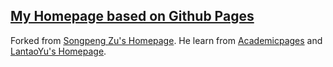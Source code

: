 ** [[https://beyondpie.github.io][My Homepage based on Github Pages]]

Forked from [[https://github.com/beyondpie/beyond.github.io][Songpeng Zu's Homepage]]. He learn from [[https://github.com/academicpages/academicpages.github.io][Academicpages]] and [[https://github.com/LantaoYu/lantaoyu.github.io][LantaoYu's Homepage]]. 
